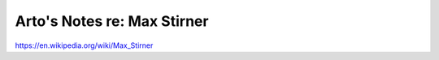 ****************************
Arto's Notes re: Max Stirner
****************************

https://en.wikipedia.org/wiki/Max_Stirner
